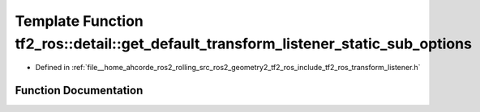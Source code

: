 .. _exhale_function_transform__listener_8h_1aa433b15762df0903b9f8a261f85f9859:

Template Function tf2_ros::detail::get_default_transform_listener_static_sub_options
====================================================================================

- Defined in :ref:`file__home_ahcorde_ros2_rolling_src_ros2_geometry2_tf2_ros_include_tf2_ros_transform_listener.h`


Function Documentation
----------------------


.. doxygenfunction:: tf2_ros::detail::get_default_transform_listener_static_sub_options()
   :project: tf2_ros Doxygen Project